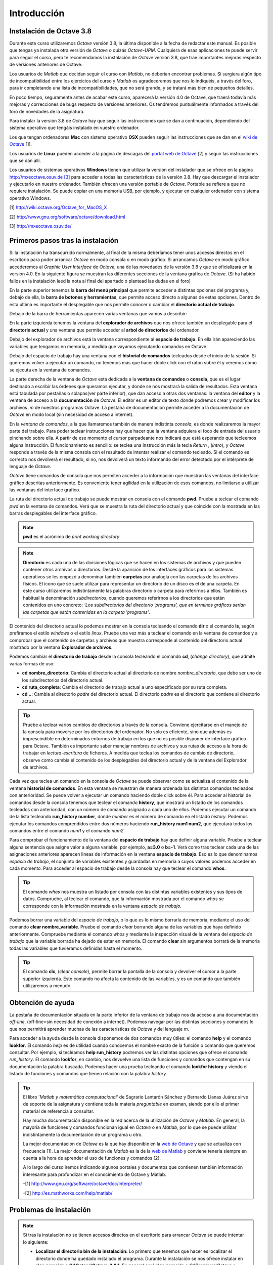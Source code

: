 .. intro.rst

Introducción
============

Instalación de Octave 3.8
-------------------------

Durante este curso utilizaremos *Octave* versión 3.8, la última disponible a la fecha de redactar este manual. Es posible que tengas ya instalada otra versión de *Octave* o quizás *Octave-UPM*. Cualquiera de esas aplicaciones te puede servir para seguir el curso, pero te recomendamos la instalación de *Octave* versión 3.8, que trae importantes mejoras respecto de versiones anteriores de Octave. 

Los usuarios de *Matlab* que decidan seguir el curso con *Matlab*, no deberían encontrar problemas. Si surgiera algún tipo de incompatibilidad entre los ejercicios del curso y *Matlab* os agradeceremos que nos lo indiquéis, a través del foro, para ir completando una lista de incompatibilidades, que no será grande, y se tratará más bien de pequeños detalles.

En poco tiempo, seguramente antes de acabar este curso, aparecerá la versión 4.0 de Octave, que traerá todavía más mejoras y correcciones de bugs respecto de versiones anteriores. Os tendremos puntuálmente informados a través del foro de novedades de la asignatura.

Para instalar la versión 3.8 de *Octave* hay que seguir las instrucciones que se dan a continuación, dependiendo del sistema operativo que tengáis instalado en vuestro ordenador.

Los que tengan ordenadores **Mac** con sistema operativo **OSX** pueden seguir las instrucciones que se dan en el `wiki de Octave <http://wiki.octave.org/Octave_for_MacOS_X>`_ [1].

Los usuarios de **Linux** pueden acceder a la página de descagas del `portal web de Octave <http://www.gnu.org/software/octave/download.html>`_ [2] y seguir las instrucciones que se dan allí.

Los usuarios de sistemas operativos **Windows** tienen que utilizar la versión del instalador que se ofrece en la página `http://mxeoctave.osuv.de [3] <http://mxeoctave.osuv.de>`_ para acceder a todas las características de la versión 3.8. Hay que descargar el instalador y ejecutarlo en nuestro ordenador. También ofrecen una versión portable de *Octave*. Portable se refiere a que no requiere instalación. Se puede copiar en una memoria USB, por ejemplo, y ejecutar en cualquier ordenador con sistema operativo Windows.

[1] http://wiki.octave.org/Octave_for_MacOS_X 

[2] http://www.gnu.org/software/octave/download.html

[3] http://mxeoctave.osuv.de/

Primeros pasos tras la instalación
----------------------------------
Si la instalación ha transcurrido normalmente, al final de la misma deberíamos tener unos accesos directos en el escritorio para poder arrancar *Octave* en modo consola o en modo gráfico. Si arrancamos *Octave* en modo gráfico accederemos al *Graphic User Interface* de *Octave*, una de las novedades de la versión 3.8 y que se oficializará en la versión 4.0. En la siguiente figura se muestran las diferentes secciones de la ventana gráfica de *Octave*. (Si ha habido fallos en la instalación leed la nota al final del apartado o plantead las dudas en el foro)

.. image:: _static/octavegui.png
   :width: 800px
   :alt: octavegui

En la parte superior tenemos la **barra del menú principal** que permite acceder a distintas opciones del programa y, debajo de ella, la **barra de botones y herramientas**, que permite acceso directo a algunas de estas opciones. Dentro de esta última es importante el desplegable que nos permite conocer o cambiar el **directorio actual de trabajo**.

Debajo de la barra de herramientas aparecen varias ventanas que vamos a describir:

En la parte izquierda tenemos la ventana del **explorador de archivos** que nos ofrece también un desplegable para el **directorio actual** y una ventana que permite acceder al **arbol de directorios** del ordenador.

Debajo del explorador de archivos está la ventana correspondiente al **espacio de trabajo**. En ella irán apareciendo las variables que tengamos en memoria, a medida que vayamos ejecutando comandos en Octave.

Debajo del espacio de trabajo hay una ventana con el **historial de comandos** tecleados desde el inicio de la sesión. Si queremos volver a ejecutar un comando, no tenemos más que hacer doble click con el ratón sobre él y veremos cómo se ejecuta en la ventana de comandos.

La parte derecha de la ventana de *Octave* está dedicada a la **ventana de comandos** o **consola**, que es el lugar destinado a escribir las órdenes que queramos ejecutar, y donde se nos mostrará la salida de resultados. Esta ventana está tabulada por pestañas o solapas(ver parte inferior), que dan acceso a otras dos ventanas: la ventana del **editor** y la ventana de acceso a la **documentación** de *Octave*. El editor es un editor de texto donde podremos crear y modificar los archivos *.m* de nuestros programas Octave. La pestaña de documentación permite acceder a la documentación de *Octave* en modo local (sin necesidad de acceso a internet).

En la *ventana de comandos*, a la que llamaremos también de manera indistinta *consola*, es donde realizaremos la mayor parte del trabajo. Para poder teclear instrucciones hay que hacer que la ventana adquiera el foco de entrada del usuario pinchando sobre ella. A partir de ese momento el cursor parpadeante nos indicará que está esperando que tecleemos alguna instrucción. El funcionamiento es sencillo: se teclea una instrucción más la tecla *Return* , (*Intro*), y *Octave* responde a través de la misma consola con el resultado de intentar realizar el comando tecleado. Si el comando es correcto nos devolverá el resultado, si no, nos devolverá un texto informando del error detectado por el intérprete de lenguaje de *Octave*.

*Octave* tiene comandos de consola que nos permiten acceder a la información que muestran las ventanas del interface gráfico descritas anteriormente. Es conveniente tener agilidad en la utilización de esos comandos, no limitarse a utilizar las ventanas del interface gráfico.

La ruta del directorio actual de trabajo se puede mostrar en consola con el comando **pwd**. Pruebe a teclear el comando *pwd* en la ventana de comandos. Verá que se muestra la ruta del directorio actual y que coincide con la mostrada en las barras desplegables del interface gráfico.

.. note:: **pwd** es el acrónimo de *print working directory*

.. note:: **Directorio** es cada una de las divisiones lógicas que se hacen en los sistemas de archivos y que pueden contener otros archivos o directorios. Desde la aparición de los interfaces gráficos para los sistemas operativos se les empezó a denominar también **carpetas** por analogía con las carpetas de los archivos físicos. El icono que se suele utilizar para representar un directorio de un disco es el de una carpeta. En este curso utilizaremos indistintamente las palabras directorio o carpeta para referirnos a ellos. También es habitual la denominación *subdirectorios*, cuando queremos referirnos a los directorios que están contenidos en uno concreto: *'Los subdirectorios del directorio 'programs', que en terminos gráficos serían las carpetas que están contenidas en la carpeta 'programs'*.

El contenido del directorio actual lo podemos mostrar en la consola tecleando el comando **dir** o el comando **ls**, según prefiramos el estilo *windows* o el estilo *linux*. Pruebe una vez más a teclear el comando en la ventana de comandos y a comprobar que el contenido de carpetas y archivos que muestra corresponde al contenido del directorio actual mostrado por la ventana **Explorador de archivos**.

Podemos cambiar el **directorio de trabajo** desde la consola tecleando el comando **cd**, (*change directory*), que admite varias formas de uso:

- **cd nombre_directorio**: Cambia el directorio actual al directorio de nombre *nombre_directorio*, que debe ser uno de los subdirectorios del directorio actual.
 
- **cd ruta_completa**: Cambia el directorio de trabajo actual a uno especificado por su ruta completa.

- **cd ..**: Cambia al directorio *padre* del directorio actual. El directorio *padre* es el directorio que contiene al directorio actual.

.. tip:: 
	Pruebe a teclear varios cambios de directorios a través de la consola. Conviene ejercitarse en el manejo de la consola para moverse por los directorios del ordenador. No solo es eficiente, sino que además es imprescindible en determinados entornos de trabajo en los que no es posible disponer de interface gráfico para Octave. También es importante saber manejar nombres de archivos y sus rutas de acceso a la hora de trabajar en *lectura-escritura* de ficheros. A medida que teclea los comandos de cambio de directorio, observe como cambia el contenido de los desplegables del directorio actual y de la ventana del Explorador de archivos.

Cada vez que teclea un comando en la consola de *Octave* se puede observar como se actualiza el contenido de la ventana **historial de comandos**. En esta ventana se muestran de manera ordenada los distintos comandos tecleados con anterioridad. Se puede volver a ejecutar un comando haciendo doble click sobre él. Para acceder al historial de comandos desde la consola tenemos que teclear el comando **history**, que mostrará un listado de los comandos tecleados con anterioridad, con un número de comando asignado a cada uno de ellos. Podemos ejecutar un comando de la lista tecleando **run_history number**, donde *number* es el número de comando en el listado *history*. Podemos ejecutar los comandos comprendidos entre dos números haciendo **run_history num1 num2**, que ejecutará todos los comandos entre el comando *num1* y el comando *num2*.

Para comprobar el funcionamiento de la ventana del **espacio de trabajo** hay que definir alguna variable. Pruebe a teclear alguna sentencia que asigne valor a alguna variable, por ejemplo, **a=3.0** o **b=-1**. Verá como tras teclear cada una de las asignaciones anteriores aparecen lineas de información en la ventana **espacio de trabajo**. Eso es lo que denominamos *espacio de trabajo*, el conjunto de variables existentes y guardadas en memoria a cuyos valores podemos acceder en cada momento. Para acceder al espacio de trabajo desde la consola hay que teclear el comando **whos**. 

.. tip::
	El comando *whos* nos muestra un listado por consola con las distintas variables existentes y sus tipos de datos. Compruebe, al teclear el comando, que la información mostrada por el comando *whos* se corresponde con la información mostrada en la ventana *espacio de trabajo*.

Podemos borrar una variable del *espacio de trabajo*, o lo que es lo mismo borrarla de memoria, mediante el uso del comando **clear nombre_variable**. Pruebe el comando *clear* borrando alguna de las variables que haya definido anteriormente. Compruebe mediante el comando *whos* y mediante la inspección visual de la ventana del *espacio de trabajo* que la variable borrada ha dejado de estar en memoria. El comando **clear** sin argumentos borrará de la memoria todas las variables que tuviéramos definidas hasta el momento.

.. tip::
	El comando **clc**, (*clear console*), permite borrar la pantalla de la consola y devolver el cursor a la parte superior izquierda. Este comando no afecta la contenido de las variables, y es un comando que también utilizaremos a menudo. 

Obtención de ayuda
------------------
La pestaña de documentación situada en la parte inferior de la ventana de trabajo nos da acceso a una documentación *off-line*, (off-line=sin necesidad de conexión a internet). Podemos navegar por las distintas secciones y comandos lo que nos permitirá aprender muchas de las características de *Octave* y del lenguaje *m*.

Para acceder a la ayuda desde la consola disponemos de dos comandos muy útiles: el comando **help** y el comando **lookfor**. El comando *help* es de utilidad cuando conocemos el nombre exacto de la función o comando que queremos consultar. Por ejemplo, si tecleamos **help run_history** podremos ver las distintas opciones que ofrece el comando *run_history*. El comando **lookfor**, en cambio, nos devuelve una lista de funciones y comandos que contengan en su documentación la palabra buscada. Podemos hacer una prueba tecleando el comando **lookfor history** y viendo el listado de funciones y comandos que tienen relación con la palabra *history*.

.. tip:: 
	El libro '*Matlab y matemática computacional*' de Sagrario Lantarón Sánchez y Bernardo Llanas Juárez sirve de soporte de la asignatura y contiene toda la materia *preguntable* en examen, siendo por ello el primer material de referencia a consultar.

	Hay mucha documentación disponible en la red acerca de la utilización de *Octave* y *Matlab*. En general, la mayoría de funciones y comandos funcionan igual en *Octave* o en *Matlab*, por lo que se puede utilizar indistintamente la documentación de un programa u otro. 

	La mejor documentación de *Octave* es la que hay disponible en la `web de Octave <http://www.gnu.org/software/octave/doc/interpreter/>`_ y que se actualiza con frecuencia [1]. La mejor documentación de *Matlab* es la de la `web de Matlab <http://es.mathworks.com/help/matlab/>`_ y conviene tenerla siempre en cuenta a la hora de aprender el uso de funciones y comandos [2]. 

	A lo largo del curso iremos indicando algunos portales y documentos que contienen también información interesante para profundizar en el conocimiento de Octave y Matlab.

	-[1] http://www.gnu.org/software/octave/doc/interpreter/

 	-[2] http://es.mathworks.com/help/matlab/


Problemas de instalación
------------------------
	
.. note:: Si tras la instalación no se tienen accesos directos en el escritorio para arrancar *Octave*  se puede intentar lo siguiente:

	- **Localizar el directorio bin de la instalación:** Lo primero que tenemos que hacer es localizar el directorio donde ha quedado instalado el programa. Durante la instalación se nos ofrece instalar en algo parecido a **C:\\Octave\\Octave-3.8.1**. En general será algo parecido a *C:\\Programs\\Octave* o *C:\\Octave* o también *C:\\Archivos de Programa\\Octave*. En cualquier caso, dentro del directorio de la instalación debemos localizar el directorio **bin**, que es donde se encuentran los programas ejecutables de *Octave*. 

	- **Añadir la ruta del directorio bin a la variable path del sistema:** La variable *path* del sistema guarda una lista de directorios separados por *';'*. Estos directorios es donde el sistema operativo busca cada vez que tiene que ejecutar un programa. En el siguiente enlace: `Cómo cambiar el path de Windows <http://blogs.itpro.es/jioller/2011/03/25/cambio-del-path-de-windows/>`_ explican como hacer el cambio. El cambio que hay que hacer es añadir al final de la cadena *path* existente un *';'* y la ruta del directorio *bin* que será algo parecido a *C:\\Octave\\Octave-3.8\\bin*. (ver Nota 1)

	- **Poner en el escritorio accesos directos a *Octave*:** Tenemos que prestar atención a los archivos **octave.exe** y **octave-gui.exe**. Son los programas que arrancan *Octave* en modo consola y en modo gráfico, respectivamente. (*GUI es el acrónimo de Graphic User Interface*). Podemos crear unos accesos directos a ambos programas y tenerlos disponibles en el escritorio, de forma que podamos acceder rapidamente a *Octave*. 







